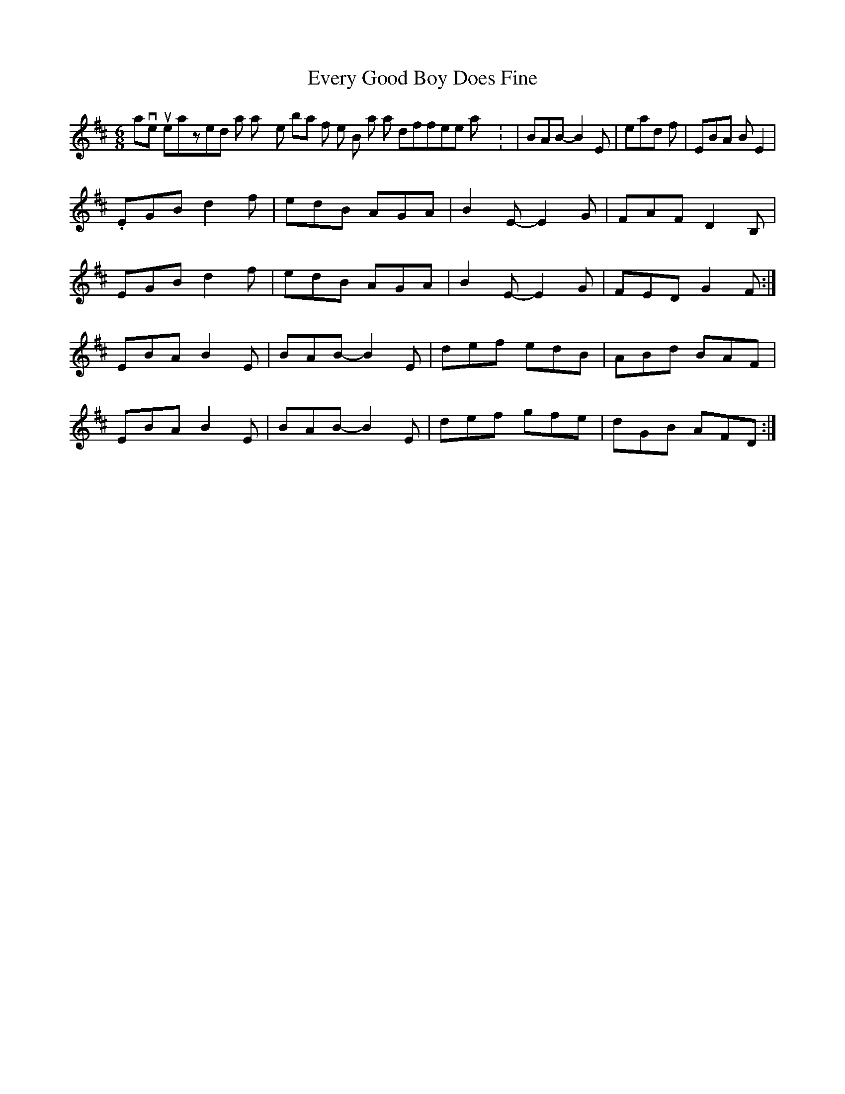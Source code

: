 X: 2
T: Every Good Boy Does Fine
Z: gian marco
S: https://thesession.org/tunes/3934#setting16816
R: jig
M: 6/8
L: 1/8
K: Edor
I have just realized that I play the 2 bar of the B part in a different way : |BAB-B2E| instead of |EBA BE2| .EGB d2f|edB AGA|B2E-E2G|FAF D2B,|EGB d2f|edB AGA|B2E-E2G|FED G2F:|EBA B2E|BAB-B2E|def edB|ABd BAF|EBA B2E|BAB-B2E|def gfe|dGB AFD:|

